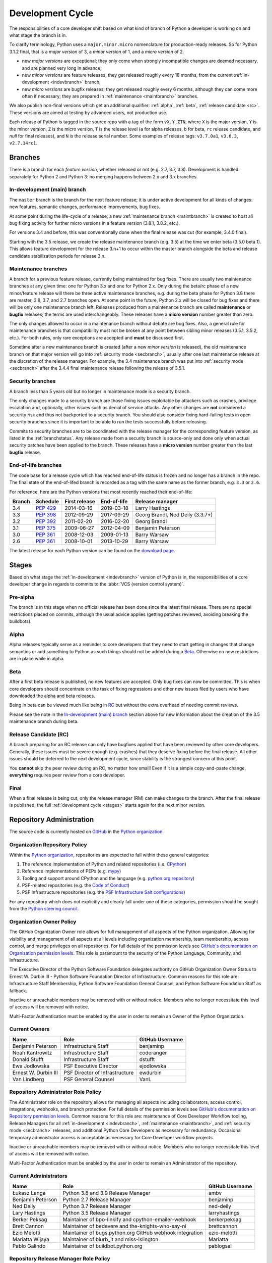 .. _devcycle:

Development Cycle
=================

The responsibilities of a core developer shift based on what kind of branch of
Python a developer is working on and what stage the branch is in.

To clarify terminology, Python uses a ``major.minor.micro`` nomenclature
for production-ready releases. So for Python 3.1.2 final, that is a *major
version* of 3, a *minor version* of 1, and a *micro version* of 2.

* new *major versions* are exceptional; they only come when strongly
  incompatible changes are deemed necessary, and are planned very long
  in advance;

* new *minor versions* are feature releases; they get released roughly
  every 18 months, from the current :ref:`in-development <indevbranch>`
  branch;

* new *micro versions* are bugfix releases; they get released roughly
  every 6 months, although they can come more often if necessary; they are
  prepared in :ref:`maintenance <maintbranch>` branches.

We also publish non-final versions which get an additional qualifier:
:ref:`alpha`, :ref:`beta`, :ref:`release candidate <rc>`.  These versions
are aimed at testing by advanced users, not production use.

Each release of Python is tagged in the source repo with a tag of the form
``vX.Y.ZTN``, where ``X`` is the major version, ``Y`` is the
minor version, ``Z`` is the micro version, ``T`` is the release level
(``a`` for alpha releases, ``b`` for beta, ``rc`` release candidate,
and *null* for final releases), and ``N`` is the release serial number.
Some examples of release tags: ``v3.7.0a1``, ``v3.6.3``, ``v2.7.14rc1``.

Branches
''''''''

There is a branch for each *feature version*, whether released or not (e.g.
2.7, 3.7, 3.8).  Development is handled separately for Python 2 and Python 3:
no merging happens between 2.x and 3.x branches.


.. _indevbranch:

In-development (main) branch
----------------------------

The ``master`` branch is the branch for the next feature release; it is
under active development for all kinds of changes: new features, semantic
changes, performance improvements, bug fixes.

At some point during the life-cycle of a release, a
new :ref:`maintenance branch <maintbranch>` is created to host all bug fixing
activity for further micro versions in a feature version (3.8.1, 3.8.2, etc.).

For versions 3.4 and before, this was conventionally done when the final
release was cut (for example, 3.4.0 final).

Starting with the 3.5 release, we create the release maintenance branch
(e.g. 3.5) at the time we enter beta (3.5.0 beta 1).  This allows
feature development for the release 3.n+1 to occur within the master
branch alongside the beta and release candidate stabilization periods
for release 3.n.

.. _maintbranch:

Maintenance branches
--------------------

A branch for a previous feature release, currently being maintained for bug
fixes.  There are usually two maintenance branches at any given time: one for
Python 3.x and one for Python 2.x. Only during the beta/rc phase of a new
minor/feature release will there be three active maintenance branches, e.g.
during the beta phase for Python 3.8 there are master, 3.8, 3.7, and 2.7
branches open. At some point in the future, Python 2.x will be closed for bug
fixes and there will be only one maintenance branch left.  Releases
produced from a maintenance branch are called **maintenance** or **bugfix**
releases; the terms are used interchangeably. These releases have a
**micro version** number greater than zero.

The only changes allowed to occur in a maintenance branch without debate are
bug fixes.  Also, a general rule for maintenance branches is that compatibility
must not be broken at any point between sibling minor releases (3.5.1, 3.5.2,
etc.).  For both rules, only rare exceptions are accepted and **must** be
discussed first.

Sometime after a new maintenance branch is created (after a new *minor version*
is released), the old maintenance branch on that major version will go into
:ref:`security mode <secbranch>`,
usually after one last maintenance release at the discretion of the
release manager.  For example, the 3.4 maintenance branch was put into
:ref:`security mode <secbranch>` after the 3.4.4 final maintenance release
following the release of 3.5.1.

.. _secbranch:

Security branches
-----------------

A branch less than 5 years old but no longer in maintenance mode is a security
branch.

The only changes made to a security branch are those fixing issues exploitable
by attackers such as crashes, privilege escalation and, optionally, other
issues such as denial of service attacks.  Any other changes are
**not** considered a security risk and thus not backported to a security branch.
You should also consider fixing hard-failing tests in open security branches
since it is important to be able to run the tests successfully before releasing.

Commits to security branches are to be coordinated with the release manager
for the corresponding feature version, as listed in the :ref:`branchstatus`.
Any release made from a security branch is source-only and done only when actual
security patches have been applied to the branch. These releases have a
**micro version** number greater than the last **bugfix** release.

.. _eolbranch:

End-of-life branches
--------------------

The code base for a release cycle which has reached end-of-life status
is frozen and no longer has a branch in the repo.  The final state of
the end-of-lifed branch is recorded as a tag with the same name as the
former branch, e.g. ``3.3`` or ``2.6``.

For reference, here are the Python versions that most recently reached their end-of-life:

+------------------+--------------+----------------+----------------+----------------------------------+
| Branch           | Schedule     | First release  | End-of-life    | Release manager                  |
+==================+==============+================+================+==================================+
| 3.4              | :pep:`429`   | 2014-03-16     | 2019-03-18     | Larry Hastings                   |
+------------------+--------------+----------------+----------------+----------------------------------+
| 3.3              | :pep:`398`   | 2012-09-29     | 2017-09-29     | Georg Brandl, Ned Deily (3.3.7+) |
+------------------+--------------+----------------+----------------+----------------------------------+
| 3.2              | :pep:`392`   | 2011-02-20     | 2016-02-20     | Georg Brandl                     |
+------------------+--------------+----------------+----------------+----------------------------------+
| 3.1              | :pep:`375`   | 2009-06-27     | 2012-04-09     | Benjamin Peterson                |
+------------------+--------------+----------------+----------------+----------------------------------+
| 3.0              | :pep:`361`   | 2008-12-03     | 2009-01-13     | Barry Warsaw                     |
+------------------+--------------+----------------+----------------+----------------------------------+
| 2.6              | :pep:`361`   | 2008-10-01     | 2013-10-29     | Barry Warsaw                     |
+------------------+--------------+----------------+----------------+----------------------------------+

The latest release for each Python version can be found on the `download page
<https://www.python.org/downloads/>`_.

.. _stages:

Stages
''''''

Based on what stage the :ref:`in-development <indevbranch>` version of Python
is in, the responsibilities of a core developer change in regards to commits
to the :abbr:`VCS (version control system)`.


Pre-alpha
---------

The branch is in this stage when no official release has been done since
the latest final release.  There are no special restrictions placed on
commits, although the usual advice applies (getting patches reviewed, avoiding
breaking the buildbots).

.. _alpha:

Alpha
-----

Alpha releases typically serve as a reminder to core developers that they
need to start getting in changes that change semantics or add something to
Python as such things should not be added during a Beta_. Otherwise no new
restrictions are in place while in alpha.

.. _beta:

Beta
----

After a first beta release is published, no new features are accepted.  Only
bug fixes can now be committed.  This is when core developers should concentrate
on the task of fixing regressions and other new issues filed by users who have
downloaded the alpha and beta releases.

Being in beta can be viewed much like being in RC_ but without the extra
overhead of needing commit reviews.

Please see the note in the `In-development (main) branch`_ section above for
new information about the creation of the 3.5 maintenance branch during beta.


.. _rc:

Release Candidate (RC)
----------------------

A branch preparing for an RC release can only have bugfixes applied that have
been reviewed by other core developers.  Generally, these issues must be
severe enough (e.g. crashes) that they deserve fixing before the final release.
All other issues should be deferred to the next development cycle, since
stability is the strongest concern at this point.

You **cannot** skip the peer review during an RC, no matter how small! Even if
it is a simple copy-and-paste change, **everything** requires peer review from
a core developer.

.. _final:

Final
-----

When a final release is being cut, only the release manager (RM) can make
changes to the branch.  After the final release is published, the full
:ref:`development cycle <stages>` starts again for the next minor version.


Repository Administration
'''''''''''''''''''''''''

The source code is currently hosted on `GitHub
<https://github.com/python/cpython>`_ in the `Python organization <https://github.com/python/>`_.

Organization Repository Policy
------------------------------

Within the `Python organization <https://github.com/python/>`_, repositories are expected to fall within these general categories:

1. The reference implementation of Python and related repositories (i.e. `CPython <https://github.com/python/cpython>`_)
2. Reference implementations of PEPs (e.g. `mypy <https://github.com/python/mypy>`_)
3. Tooling and support around CPython and the language (e.g. `python.org repository <https://github.com/python/pythondotorg>`_)
4. PSF-related repositories (e.g. the `Code of Conduct <https://github.com/python/pycon-code-of-conduct>`_)
5. PSF Infrastructure repositories (e.g. the `PSF Infrastructure Salt configurations <https://github.com/python/psf-salt>`_)

For any repository which does not explicitly and clearly fall under one of these categories, permission should be sought
from the `Python steering council <https://github.com/python/steering-council>`_.

Organization Owner Policy
-------------------------

The GitHub Organization Owner role allows for full management of all aspects of
the Python organization. Allowing for visibility and management of all aspects
at all levels including organization membership, team membership, access
control, and merge privileges on all repositories. For full details of the
permission levels see `GitHub's documentation on Organization permission
levels
<https://help.github.com/articles/permission-levels-for-an-organization/#permission-levels-for-an-organization>`_.
This role is paramount to the security of the Python Language, Community, and
Infrastructure.

The Executive Director of the Python Software Foundation delegates authority on
GitHub Organization Owner Status to Ernest W. Durbin III - Python Software
Foundation Director of Infrastructure. Common reasons for this role are:
Infrastructure Staff Membership, Python Software Foundation General Counsel,
and Python Software Foundation Staff as fallback.

Inactive or unreachable members may be removed with or without notice. Members
who no longer necessitate this level of access will be removed with notice.

Multi-Factor Authentication must be enabled by the user in order to remain an
Owner of the Python Organization.

Current Owners
--------------

+----------------------+--------------------------------+-----------------+
| Name                 | Role                           | GitHub Username |
+======================+================================+=================+
| Benjamin Peterson    | Infrastructure Staff           | benjaminp       |
+----------------------+--------------------------------+-----------------+
| Noah Kantrowitz      | Infrastructure Staff           | coderanger      |
+----------------------+--------------------------------+-----------------+
| Donald Stufft        | Infrastructure Staff           | dstufft         |
+----------------------+--------------------------------+-----------------+
| Ewa Jodlowska        | PSF Executive Director         | ejodlowska      |
+----------------------+--------------------------------+-----------------+
| Ernest W. Durbin III | PSF Director of Infrastructure | ewdurbin        |
+----------------------+--------------------------------+-----------------+
| Van Lindberg         | PSF General Counsel            | VanL            |
+----------------------+--------------------------------+-----------------+

Repository Administrator Role Policy
------------------------------------

The Administrator role on the repository allows for managing all aspects
including collaborators, access control, integrations, webhooks, and branch
protection. For full details of the permission levels see `GitHub's
documentation on Repository permission levels
<https://help.github.com/articles/repository-permission-levels-for-an-organization/>`_.
Common reasons for this role are: maintenance of Core Developer
Workflow tooling, Release Managers for all :ref:`in-development <indevbranch>`,
:ref:`maintenance <maintbranch>`, and :ref:`security mode <secbranch>`
releases, and additional Python Core Developers as necessary for redundancy.
Occasional temporary administrator access is acceptable as necessary for Core
Developer workflow projects.

Inactive or unreachable members may be removed with or without notice. Members
who no longer necessitate this level of access will be removed with notice.

Multi-Factor Authentication must be enabled by the user in order to remain an
Administrator of the repository.

Current Administrators
----------------------

+-------------------+----------------------------------------------------------+-----------------+
| Name              | Role                                                     | GitHub Username |
+===================+==========================================================+=================+
| Łukasz Langa      | Python 3.8 and 3.9 Release Manager                       | ambv            |
+-------------------+----------------------------------------------------------+-----------------+
| Benjamin Peterson | Python 2.7 Release Manager                               | benjaminp       |
+-------------------+----------------------------------------------------------+-----------------+
| Ned Deily         | Python 3.7 Release Manager                               | ned-deily       |
+-------------------+----------------------------------------------------------+-----------------+
| Lary Hastings     | Python 3.5 Release Manager                               | larryhastings   |
+-------------------+----------------------------------------------------------+-----------------+
| Berker Peksag     | Maintainer of bpo-linkify and cpython-emailer-webhook    | berkerpeksag    |
+-------------------+----------------------------------------------------------+-----------------+
| Brett Cannon      | Maintainer of bedevere and the-knights-who-say-ni        | brettcannon     |
+-------------------+----------------------------------------------------------+-----------------+
| Ezio Melotti      | Maintainer of bugs.python.org GitHub webhook integration | ezio-melotti    |
+-------------------+----------------------------------------------------------+-----------------+
| Mariatta Wijaya   | Maintainer of blurb_it and miss-islington                | Mariatta        |
+-------------------+----------------------------------------------------------+-----------------+
| Pablo Galindo     | Maintainer of buildbot.python.org                        | pablogsal       |
+-------------------+----------------------------------------------------------+-----------------+

Repository Release Manager Role Policy
--------------------------------------

Release Managers for :ref:`in-development <indevbranch>`, :ref:`maintenance
<maintbranch>`, and :ref:`security mode <secbranch>` Python releases are
granted Administrator privileges on the repository. Once a release branch has
entered :ref:`end-of-life <eolbranch>`, the Release Manager for that branch is
removed as an Administrator and granted sole privileges (out side of repository
administrators) to merge changes to that branch.

Multi-Factor Authentication must be enabled by the user in order to retain
access as a Release Manager of the branch.
